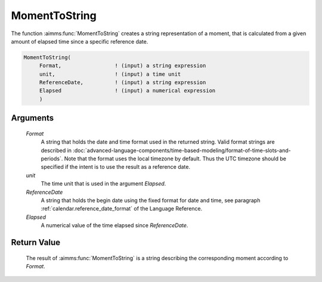 .. aimms:function:: MomentToString(Format, unit, ReferenceDate, Elapsed)

.. _MomentToString:

MomentToString
==============

The function :aimms:func:`MomentToString` creates a string representation of a
moment, that is calculated from a given amount of elapsed time since a
specific reference date.

.. code-block:: aimms

    MomentToString(
         Format,                 ! (input) a string expression
         unit,                   ! (input) a time unit
         ReferenceDate,          ! (input) a string expression
         Elapsed                 ! (input) a numerical expression
         )

Arguments
---------

    *Format*
        A string that holds the date and time format used in the returned
        string. Valid format strings are described in :doc:`advanced-language-components/time-based-modeling/format-of-time-slots-and-periods`.
        Note that the format uses the local timezone by default. Thus the UTC timezone should be specified if the intent is to use the result as a reference date.

    *unit*
        The time unit that is used in the argument *Elapsed*.

    *ReferenceDate*
        A string that holds the begin date using the fixed format for date and
        time, see paragraph :ref:`calendar.reference_date_format` of the Language
        Reference.

    *Elapsed*
        A numerical value of the time elapsed since *ReferenceDate*.

Return Value
------------

    The result of :aimms:func:`MomentToString` is a string describing the
    corresponding moment according to *Format*.

.. seealso::

    The function :aimms:func:`StringToMoment`.
